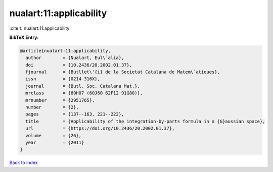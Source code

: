 nualart:11:applicability
========================

:cite:t:`nualart:11:applicability`

**BibTeX Entry:**

.. code-block:: bibtex

   @article{nualart:11:applicability,
     author        = {Nualart, Eul\`alia},
     doi           = {10.2436/20.2002.01.37},
     fjournal      = {Butllet\'{i} de la Societat Catalana de Matem\`atiques},
     issn          = {0214-316X},
     journal       = {Butl. Soc. Catalana Mat.},
     mrclass       = {60H07 (60J60 62F12 91G80)},
     mrnumber      = {2951765},
     number        = {2},
     pages         = {137--163, 221--222},
     title         = {Applicability of the integration-by-parts formula in a {G}aussian space},
     url           = {https://doi.org/10.2436/20.2002.01.37},
     volume        = {26},
     year          = {2011}
   }

`Back to index <../By-Cite-Keys.html>`_
